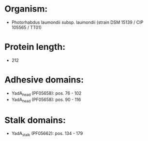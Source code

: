 * Organism:
- Photorhabdus laumondii subsp. laumondii (strain DSM 15139 / CIP 105565 / TT01)
* Protein length:
- 212
* Adhesive domains:
- YadA_head (PF05658): pos. 76 - 102
- YadA_head (PF05658): pos. 90 - 116
* Stalk domains:
- YadA_stalk (PF05662): pos. 134 - 179

